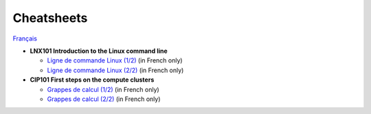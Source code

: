 Cheatsheets
===========

`Français <../fr/aide-memoires.html>`_

- **LNX101 Introduction to the Linux command line**

  - `Ligne de commande Linux (1/2)
    <https://docs.google.com/drawings/d/1Tiec24p_3Itrlbvs8-ustQNRWL5lYyQxx7F-r8xXoYg/edit?usp=drive_link>`__
    (in French only)
  - `Ligne de commande Linux (2/2)
    <https://docs.google.com/drawings/d/1nGSIw2UKfhpK4KXxcCCFXN7PnSeajiNmrxg3x24k5tQ/edit?usp=drive_link>`__
    (in French only)

- **CIP101 First steps on the compute clusters**

  - `Grappes de calcul (1/2)
    <https://docs.google.com/drawings/d/1O5fOs1PP3qq3YIUh2-AMgfhV37aJL-DOlOdXHB7DDGo/edit?usp=drive_link>`__
    (in French only)
  - `Grappes de calcul (2/2)
    <https://docs.google.com/drawings/d/1QLCzrUB85XKwwWLTmdB8MBeC46fpyPNTcSuNjSiCiIQ/edit?usp=drive_link>`__
    (in French only)
